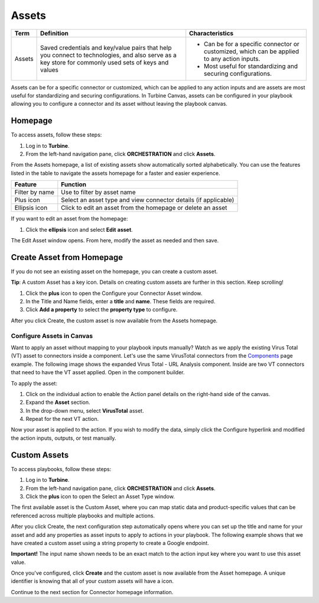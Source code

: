 Assets
======

+--------+-----------------------------+-----------------------------+
| Term   | Definition                  | Characteristics             |
+========+=============================+=============================+
|        |                             | -  Can be for a specific    |
|        |                             |    connector or customized, |
| Assets | Saved credentials and       |    which can be applied to  |
|        | key/value pairs that help   |    any action inputs.       |
|        | you connect to              |                             |
|        | technologies, and also      | -  Most useful for          |
|        | serve as a key store for    |    standardizing and        |
|        | commonly used sets of keys  |    securing configurations. |
|        | and values                  |                             |
+--------+-----------------------------+-----------------------------+

Assets can be for a specific connector or customized, which can be
applied to any action inputs and are assets are most useful for
standardizing and securing configurations. In Turbine Canvas, assets can
be configured in your playbook allowing you to configure a connector and
its asset without leaving the playbook canvas.

Homepage
--------

To access assets, follow these steps:

#. Log in to **Turbine**.

#. From the left-hand navigation pane, click **ORCHESTRATION** and click
   **Assets**.

|image1|

From the Assets homepage, a list of existing assets show automatically
sorted alphabetically. You can use the features listed in the table to
navigate the assets homepage for a faster and easier experience.

+----------------+----------------------------------------------------+
| Feature        | Function                                           |
+================+====================================================+
| Filter by name | Use to filter by asset name                        |
+----------------+----------------------------------------------------+
| Plus icon      | Select an asset type and view connector details    |
|                | (if applicable)                                    |
+----------------+----------------------------------------------------+
| Ellipsis icon  | Click to edit an asset from the homepage or delete |
|                | an asset                                           |
+----------------+----------------------------------------------------+

If you want to edit an asset from the homepage:

#. Click the **ellipsis** icon and select **Edit** **asset**.

The Edit Asset window opens. From here, modify the asset as needed and
then save.

|image2|

Create Asset from Homepage
--------------------------

If you do not see an existing asset on the homepage, you can create a
custom asset.

**Tip**: A custom Asset has a key icon. Details on creating custom
assets are further in this section. Keep scrolling!

#. Click the **plus** icon to open the Configure your Connector Asset
   window.

#. In the Title and Name fields, enter a **title** and **name**. These
   fields are required.

#. Click **Add a property** to select the **property type** to
   configure.

|image3|

After you click Create, the custom asset is now available from the
Assets homepage.

Configure Assets in Canvas
~~~~~~~~~~~~~~~~~~~~~~~~~~

Want to apply an asset without mapping to your playbook inputs
manually? Watch as we apply the existing Virus Total (VT) asset to
connectors inside a component. Let's use the same VirusTotal connectors
from the `Components <canvas-components.rst>`__ page example. The
following image shows the expanded Virus Total - URL Analysis component.
Inside are two VT connectors that need to have the VT asset applied.
Open in the component builder.

|image4|

To apply the asset:

#. Click on the individual action to enable the Action panel details on
   the right-hand side of the canvas.

#. Expand the **Asset** section.

#. In the drop-down menu, select **VirusTotal** asset.

#. Repeat for the next VT action.

Now your asset is applied to the action. If you wish to modify the data,
simply click the Configure hyperlink and modified the action inputs,
outputs, or test manually.

Custom Assets
-------------

To access playbooks, follow these steps:

#. Log in to **Turbine**.

#. From the left-hand navigation pane, click **ORCHESTRATION** and click
   **Assets**.

#. Click the **plus** icon to open the Select an Asset Type window.

The first available asset is the Custom Asset, where you can map static
data and product-specific values that can be referenced across multiple
playbooks and multiple actions.

|image5|

After you click Create, the next configuration step automatically opens
where you can set up the title and name for your asset and add any
properties as asset inputs to apply to actions in your playbook. The
following example shows that we have created a custom asset using a
string property to create a Google endpoint.

 

**Important!** The input name shown needs to be an exact match to the
action input key where you want to use this asset value.

 

|image6|

Once you've configured, click **Create** and the custom asset is now
available from the Asset homepage. A unique identifier is knowing that
all of your custom assets will have a |image7| icon.

Continue to the next section for Connector homepage information.

.. |image1| image:: ../../Resources/Images/cavnas-assets-hp.png
.. |image2| image:: ../../Resources/Images/canvas-asset-edit-hp.png
.. |image3| image:: ../../Resources/Images/canvas-asset-configure-hp.png
.. |image4| image:: ../../Resources/Images/canvas-asset-vt-ex1.png
.. |image5| image:: ../../Resources/Images/canvas-custom-asset.png
.. |image6| image:: ../../Resources/Images/canvas-custom-asset-config.png
.. |image7| image:: ../../Resources/Images/canvas-key-icon.png
